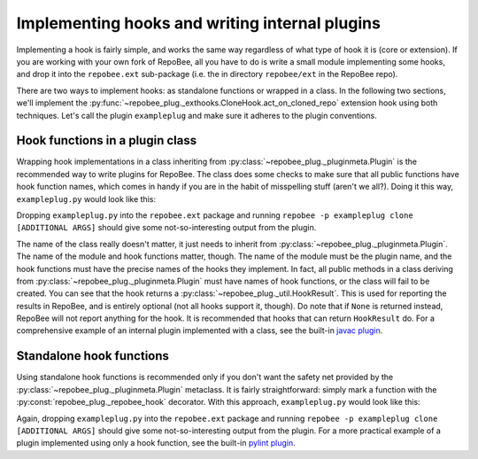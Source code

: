 Implementing hooks and writing internal plugins
***********************************************
Implementing a hook is fairly simple, and works the same way regardless of what
type of hook it is (core or extension). If you are working with your own fork
of RepoBee, all you have to do is write a small module implementing some hooks,
and drop it into the ``repobee.ext`` sub-package (i.e. the in directory
``repobee/ext`` in the RepoBee repo).

There are two ways to implement hooks: as standalone functions or wrapped in a
class. In the following two sections, we'll implement the
:py:func:`~repobee_plug._exthooks.CloneHook.act_on_cloned_repo` extension hook
using both techniques. Let's call the plugin ``exampleplug`` and make sure it
adheres to the plugin conventions.

Hook functions in a plugin class
================================
Wrapping hook implementations in a class inheriting from
:py:class:`~repobee_plug._pluginmeta.Plugin` is the recommended way to write
plugins for RepoBee. The class does some checks to make sure that all
public functions have hook function names, which comes in handy if you are
in the habit of misspelling stuff (aren't we all?). Doing it this way,
``exampleplug.py`` would look like this:

.. code-block:: python
    :caption: exampleplug.py

    import pathlib
    import os
    from typing import Union

    import repobee_plug as plug

    PLUGIN_NAME = 'exampleplug'

    class ExamplePlugin(plug.Plugin):
        """Example plugin that implements the act_on_cloned_repo hook."""

        def act_on_cloned_repo(
            self, path: Union[str, pathlib.Path], api,
        ) -> plug.HookResult:
            """Do something with a cloned repo.
            
            Args:
                path: Path to the student repo.
                api: A platform API instance.
            Returns:
                a plug.HookResult specifying the outcome.
            """
            return plug.HookResult(
                hook=PLUGIN_NAME, status=plug.Status.WARNING, msg="This isn't quite done")

Dropping ``exampleplug.py`` into the ``repobee.ext`` package and running
``repobee -p exampleplug clone [ADDITIONAL ARGS]`` should give some
not-so-interesting output from the plugin.

The name of the class really doesn't matter, it just needs to inherit from
:py:class:`~repobee_plug._pluginmeta.Plugin`. The name of the module and hook
functions matter, though. The name of the module must be the plugin name, and
the hook functions must have the precise names of the hooks they implement. In
fact, all public methods in a class deriving from
:py:class:`~repobee_plug._pluginmeta.Plugin` must have names of hook functions,
or the class will fail to be created. You can see that the hook returns a
:py:class:`~repobee_plug._util.HookResult`. This is used for reporting the
results in RepoBee, and is entirely optional (not all hooks support it,
though). Do note that if ``None`` is returned instead, RepoBee will not
report anything for the hook. It is recommended that hooks that can return
``HookResult`` do. For a comprehensive example of an internal plugin
implemented with a class, see the built-in `javac plugin`_.

Standalone hook functions
=========================
Using standalone hook functions is recommended only if you don't want the
safety net provided by the :py:class:`~repobee_plug._pluginmeta.Plugin`
metaclass. It is fairly straightforward: simply mark a function with the
:py:const:`repobee_plug._repobee_hook` decorator. With this approach,
``exampleplug.py`` would look like this:

.. code-block:: python
    :caption: exampleplug.py

    import pathlib
    import os
    from typing import Union

    import repobee_plug as plug

    PLUGIN_NAME = 'exampleplug'

    @plug.repobee_hook
    def act_on_cloned_repo(path: Union[str, pathlib.Path]) -> plug.HookResult:
        """Do something with a cloned repo.
        
        Args:
            path: Path to the student repo.
        Returns:
            a plug.HookResult specifying the outcome.
        """
        return plug.HookResult(
            hook=PLUGIN_NAME, status=plug.Status.WARNING, msg="This isn't quite done")

Again, dropping ``exampleplug.py`` into the ``repobee.ext`` package and running
``repobee -p exampleplug clone [ADDITIONAL ARGS]`` should give some
not-so-interesting output from the plugin. For a more practical example of a
plugin implemented using only a hook function, see the built-in `pylint
plugin`_.

.. _repobee-junit4: https://github.com/repobee/repobee-junit4
.. _javac plugin: https://github.com/repobee/repobee/blob/master/repobee/ext/javac.py
.. _pylint plugin: https://github.com/repobee/repobee/blob/master/repobee/ext/pylint.py
